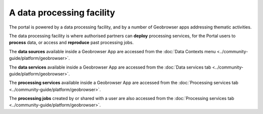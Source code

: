 A data processing facility
==========================

The portal is powered by a data processing facility, and by a number of Geobrowser apps addressing thematic activities.

The data processing facility is where authorised partners can **deploy** processing services, for the Portal users to **process** data, or access and **reproduce** past processing jobs.

The **data sources** available inside a Geobrowser App are accessed from the :doc:`Data Contexts menu <../community-guide/platform/geobrowser>`.

The **data services** available inside a Geobrowser App are accessed from the :doc:`Data services tab <../community-guide/platform/geobrowser>`.

The **processing services** available inside a Geobrowser App are accessed from the :doc:`Processing services tab <../community-guide/platform/geobrowser>`.

The **processing jobs** created by or shared with a user are also accessed from the :doc:`Processing services tab <../community-guide/platform/geobrowser>`.